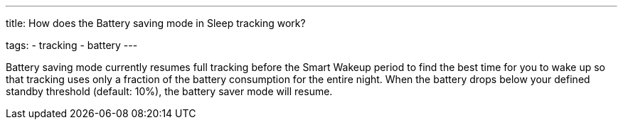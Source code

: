 ---
title: How does the Battery saving mode in Sleep tracking work?

tags:
  - tracking
  - battery
---

Battery saving mode currently resumes full tracking before the Smart Wakeup period to find the best time for you to wake up so that tracking uses only a fraction of the battery consumption for the entire night. When the battery drops below your defined standby threshold (default: 10%), the battery saver mode will resume.